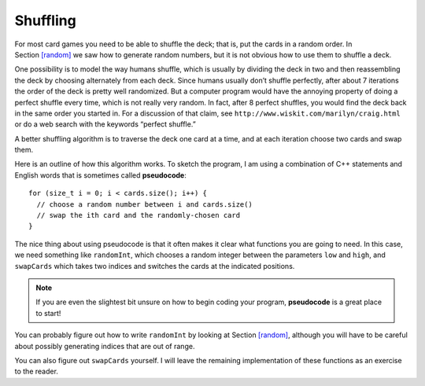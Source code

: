 Shuffling
---------

For most card games you need to be able to shuffle the deck; that is,
put the cards in a random order. In Section `[random] <#random>`__ we
saw how to generate random numbers, but it is not obvious how to use
them to shuffle a deck.

One possibility is to model the way humans shuffle, which is usually by
dividing the deck in two and then reassembling the deck by choosing
alternately from each deck. Since humans usually don’t shuffle
perfectly, after about 7 iterations the order of the deck is pretty well
randomized. But a computer program would have the annoying property of
doing a perfect shuffle every time, which is not really very random. In
fact, after 8 perfect shuffles, you would find the deck back in the same
order you started in. For a discussion of that claim, see
``http://www.wiskit.com/marilyn/craig.html`` or do a web search with the
keywords “perfect shuffle.”

A better shuffling algorithm is to traverse the deck one card at a time,
and at each iteration choose two cards and swap them.

Here is an outline of how this algorithm works. To sketch the program, I
am using a combination of C++ statements and English words that is
sometimes called **pseudocode**:

::

     for (size_t i = 0; i < cards.size(); i++) {
       // choose a random number between i and cards.size()
       // swap the ith card and the randomly-chosen card
     }

The nice thing about using pseudocode is that it often makes it clear
what functions you are going to need. In this case, we need something
like ``randomInt``, which chooses a random integer between the
parameters ``low`` and ``high``, and ``swapCards`` which takes two
indices and switches the cards at the indicated positions.

.. note::
   If you are even the slightest bit unsure on how to begin coding
   your program, **pseudocode** is a great place to start!

You can probably figure out how to write ``randomInt`` by looking at
Section `[random] <#random>`__, although you will have to be careful
about possibly generating indices that are out of range.

You can also figure out ``swapCards`` yourself. I will leave the
remaining implementation of these functions as an exercise to the
reader.

.. mchoice:: shuffling_1
   :answer_a: cstdlib
   :answer_b: iostream
   :answer_c: strings
   :answer_d: cmath
   :correct: a
   :feedback_a: Correct!
   :feedback_b: This is the library for streaming cin and cout.
   :feedback_c: This is the library for strings.
   :feedback_d: This is the library for math functions.

   Which library should we include to create random numbers?

.. activecode:: shuffling_2
   :language: cpp

   Try writing the ``randomInt`` and ``swapCards`` functions in the commented sections
   of the active code below. Once you're done with ``randomInt`` and ``swapCards``,
   try using them to implement the ``Deck`` member function ``shuffleDeck``. If done correctly,
   the program should output a shuffled deck of cards. If you stuck, you can reveal the 
   extra problems at the end for help. 
   ~~~~
   #include <iostream>
   #include <string>
   #include <vector>
   #include <cstdlib>
   using namespace std;

   enum Suit { CLUBS, DIAMONDS, HEARTS, SPADES };

   enum Rank { ACE=1, TWO, THREE, FOUR, FIVE, SIX, SEVEN, EIGHT, NINE,
   TEN, JACK, QUEEN, KING };

   int randomInt (int low, int high) {
       // ``randomInt`` should choose a random integer between
       // the low and high parameters and return an integer.
       // Delete the return 0 and write your implementation here.
       return 0;
   }

   struct Card {
       Rank rank;
       Suit suit;
       Card ();
       Card (Suit s, Rank r);
       void print () const;
   };

   struct Deck {
       vector<Card> cards;
       Deck ();
       void print () const;
       void swapCards (int index1, int index2);
       void shuffleDeck ();
   };

   void Deck::swapCards (int index1, int index2) {
       // ``swapCards`` should take two indices and switch the cards
       // at the indicated positions. Write your implementation here.
   }

   void Deck::shuffleDeck () {
       // Follow the pseudocode from above and use ``randomInt`` and 
       // ``swapCards`` to write the ``shuffle`` member function. 
       // Write your implementation here.
   }

   int main() {
       Deck deck;
       deck.shuffleDeck ();
       deck.print ();
   }

   ====
   Card::Card () {
       suit = SPADES;  rank = ACE;
   }

   Card::Card (Suit s, Rank r) {
       suit = s;  rank = r;
   }

   void Card::print () const {
       vector<string> suits (4);
       suits[0] = "Clubs";
       suits[1] = "Diamonds";
       suits[2] = "Hearts";
       suits[3] = "Spades";

       vector<string> ranks (14);
       ranks[1] = "Ace";
       ranks[2] = "2";
       ranks[3] = "3";
       ranks[4] = "4";
       ranks[5] = "5";
       ranks[6] = "6";
       ranks[7] = "7";
       ranks[8] = "8";
       ranks[9] = "9";
       ranks[10] = "10";
       ranks[11] = "Jack";
       ranks[12] = "Queen";
       ranks[13] = "King";

       cout << ranks[rank] << " of " << suits[suit] << endl;
   }

   Deck::Deck () {
       vector<Card> temp (52);
       cards = temp;

       int i = 0;
       for (Suit suit = CLUBS; suit <= SPADES; suit = Suit(suit+1)) {
           for (Rank rank = ACE; rank <= KING; rank = Rank(rank+1)) {
               cards[i].suit = suit;
               cards[i].rank = rank;
               i++;
           }
       }
   }

   void Deck::print () const {
       for (size_t i = 0; i < cards.size(); i++) {
           cards[i].print ();
       }
   }

.. reveal:: shuffle_reveal_1
   :showtitle: randomInt Help
   :hidetitle: Hide Problem

   .. parsonsprob:: shuffling_help_1
      :numbered: left
      :adaptive:

      Let's write the code for the randomInt function. randomInt should take two parameters,
      low and high, and return a random integer between them, inclusive.
      -----
      int randomInt (int low, int high) {
      =====
      int randomInt () {                         #paired
      =====
       srand (time(NULL));
      =====
       int x = random ();
      =====
       int y = x % (high - low + 1) + low; 
      =====
       int y = x % high;                         #paired
      =====
       return y;
      }
      =====
       return x;                         #paired
      }

.. reveal:: shuffle_reveal_2
   :showtitle: swapCards Help
   :hidetitle: Hide Problem

   .. parsonsprob:: shuffling_help_2
      :numbered: left
      :adaptive:

      Let's write the code for the swapCards function. We'll write swapCards
      as a Deck member function that takes two indices as parameters.
      -----
      void Deck::swapCards (int index1, int index2) {
      =====
      void Card::swapCards (int index1, int index2) {                         #paired
      =====
       Card temp = cards[index1];
      =====
       cards[index1] = cards[index2]; 
      =====
       cards[index2] = cards[index1];                         #paired 
      =====
       cards[index2] = temp;
      }

.. reveal:: shuffle_reveal_3
   :showtitle: shuffleDeck Help
   :hidetitle: Hide Problem

   .. parsonsprob:: shuffling_help_3
      :numbered: left
      :adaptive:

      Let's write the code for the shuffleDeck function. We'll use randomInt
      and swapCards in our implementation of shuffleDeck.
      -----
      void Deck::shuffleDeck () {
      =====
      Deck Deck::shuffleDeck (Deck deck) {                         #paired
      =====
       for (size_t i = 0; i < cards.size(); i++) {
      =====
        int x = randomInt (i, cards.size() - 1); 
      =====
        int x = randomInt (i, cards.size());                         #paired 
      =====
        swapCards (i, x);
       }
      }

